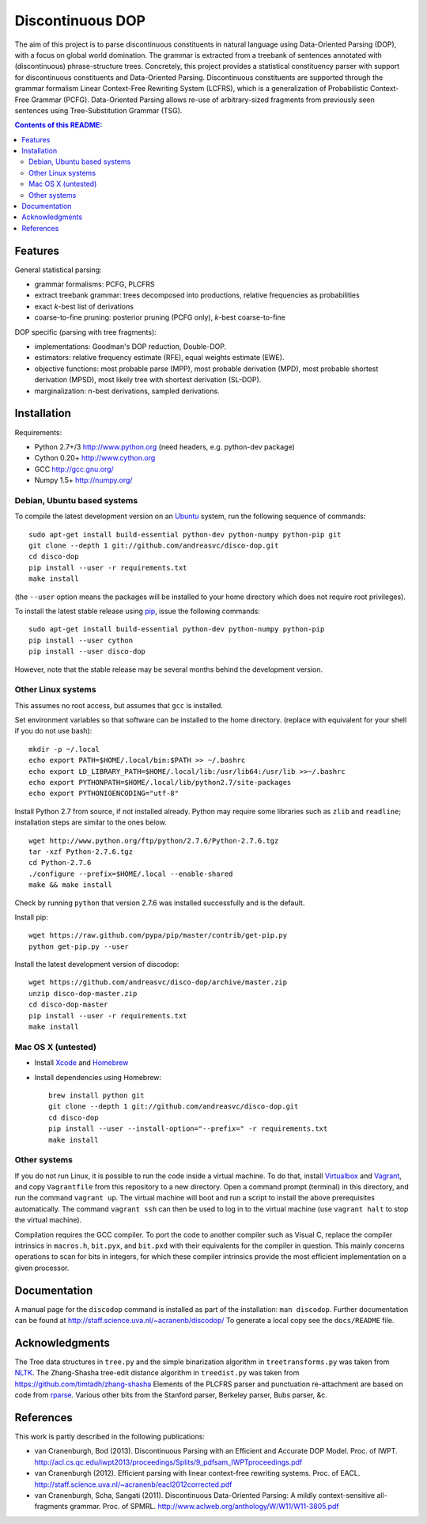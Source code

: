 =================
Discontinuous DOP
=================

.. image:: docs/images/disco-dop.png
   :align: right
   :alt: contrived discontinuous constituent for expository purposes.

The aim of this project is to parse discontinuous constituents in natural
language using Data-Oriented Parsing (DOP), with a focus on global world
domination. The grammar is extracted from a treebank of sentences annotated
with (discontinuous) phrase-structure trees. Concretely, this project provides
a statistical constituency parser with support for discontinuous constituents
and Data-Oriented Parsing. Discontinuous constituents are supported through the
grammar formalism Linear Context-Free Rewriting System (LCFRS), which is a
generalization of Probabilistic Context-Free Grammar (PCFG). Data-Oriented
Parsing allows re-use of arbitrary-sized fragments from previously seen
sentences using Tree-Substitution Grammar (TSG).

.. contents:: Contents of this README:
   :local:

Features
========
General statistical parsing:

- grammar formalisms: PCFG, PLCFRS
- extract treebank grammar: trees decomposed into productions, relative
  frequencies as probabilities
- exact *k*-best list of derivations
- coarse-to-fine pruning: posterior pruning (PCFG only),
  *k*-best coarse-to-fine

DOP specific (parsing with tree fragments):

- implementations: Goodman's DOP reduction, Double-DOP.
- estimators: relative frequency estimate (RFE), equal weights estimate (EWE).
- objective functions: most probable parse (MPP),
  most probable derivation (MPD), most probable shortest derivation (MPSD),
  most likely tree with shortest derivation (SL-DOP).
- marginalization: n-best derivations, sampled derivations.

.. image:: docs/images/runexp.png
   :alt: screenshot of parse tree produced by parser

Installation
============

Requirements:

- Python 2.7+/3   http://www.python.org (need headers, e.g. python-dev package)
- Cython 0.20+    http://www.cython.org
- GCC             http://gcc.gnu.org/
- Numpy 1.5+      http://numpy.org/

Debian, Ubuntu based systems
----------------------------
To compile the latest development version on an `Ubuntu <http://www.ubuntu.com>`_ system,
run the following sequence of commands::

    sudo apt-get install build-essential python-dev python-numpy python-pip git
    git clone --depth 1 git://github.com/andreasvc/disco-dop.git
    cd disco-dop
    pip install --user -r requirements.txt
    make install

(the ``--user`` option means the packages will be installed to your home
directory which does not require root privileges).

To install the latest stable release using `pip <http://www.pip-installer.org>`_,
issue the following commands::

    sudo apt-get install build-essential python-dev python-numpy python-pip
    pip install --user cython
    pip install --user disco-dop

However, note that the stable release may be several months behind the development version.

Other Linux systems
-------------------
This assumes no root access, but assumes that ``gcc`` is installed.

Set environment variables so that software can be installed to the home directory.
(replace with equivalent for your shell if you do not use bash)::

    mkdir -p ~/.local
    echo export PATH=$HOME/.local/bin:$PATH >> ~/.bashrc
    echo export LD_LIBRARY_PATH=$HOME/.local/lib:/usr/lib64:/usr/lib >>~/.bashrc
    echo export PYTHONPATH=$HOME/.local/lib/python2.7/site-packages
    echo export PYTHONIOENCODING="utf-8"

Install Python 2.7 from source, if not installed already.
Python may require some libraries such as ``zlib`` and ``readline``;
installation steps are similar to the ones below.

::

    wget http://www.python.org/ftp/python/2.7.6/Python-2.7.6.tgz
    tar -xzf Python-2.7.6.tgz
    cd Python-2.7.6
    ./configure --prefix=$HOME/.local --enable-shared
    make && make install

Check by running ``python`` that version 2.7.6 was installed successfully and
is the default.

Install pip::

    wget https://raw.github.com/pypa/pip/master/contrib/get-pip.py
    python get-pip.py --user

Install the latest development version of discodop::

    wget https://github.com/andreasvc/disco-dop/archive/master.zip
    unzip disco-dop-master.zip
    cd disco-dop-master
    pip install --user -r requirements.txt
    make install

Mac OS X (untested)
-------------------
- Install `Xcode <https://developer.apple.com/>`_ and `Homebrew <http://brew.sh>`_
- Install dependencies using Homebrew::

    brew install python git
    git clone --depth 1 git://github.com/andreasvc/disco-dop.git
    cd disco-dop
    pip install --user --install-option="--prefix=" -r requirements.txt
    make install

Other systems
-------------
If you do not run Linux, it is possible to run the code inside a virtual machine.
To do that, install `Virtualbox <https://www.virtualbox.org/wiki/Downloads>`_
and `Vagrant <http://docs.vagrantup.com/v2/installation/>`_,
and copy ``Vagrantfile`` from this repository to a new directory. Open a
command prompt (terminal) in this directory, and run the command
``vagrant up``. The virtual machine will boot and run a script to install the
above prerequisites automatically. The command ``vagrant ssh`` can then be used
to log in to the virtual machine (use ``vagrant halt`` to stop the virtual
machine).

Compilation requires the GCC compiler. To port the code to another compiler such
as Visual C, replace the compiler intrinsics in ``macros.h``, ``bit.pyx``, and
``bit.pxd`` with their equivalents for the compiler in question. This mainly
concerns operations to scan for bits in integers, for which these compiler
intrinsics provide the most efficient implementation on a given processor.


Documentation
=============
A manual page for the ``discodop`` command is installed as part of the
installation: ``man discodop``. Further documentation can be found at
http://staff.science.uva.nl/~acranenb/discodop/
To generate a local copy see the ``docs/README`` file.

Acknowledgments
===============

The Tree data structures in ``tree.py`` and the simple binarization algorithm in
``treetransforms.py`` was taken from `NLTK <http://www.nltk.org>`_.
The Zhang-Shasha tree-edit distance algorithm in ``treedist.py`` was taken from
https://github.com/timtadh/zhang-shasha
Elements of the PLCFRS parser and punctuation re-attachment are based on code from
`rparse <http://wolfgang-maier.de/rparse>`_. Various other bits from the
Stanford parser, Berkeley parser, Bubs parser, &c.

References
==========
This work is partly described in the following publications:

- van Cranenburgh, Bod (2013). Discontinuous Parsing with an Efficient and Accurate DOP Model.
  Proc. of IWPT.
  http://acl.cs.qc.edu/iwpt2013/proceedings/Splits/9_pdfsam_IWPTproceedings.pdf
- van Cranenburgh (2012). Efficient parsing with linear context-free rewriting
  systems. Proc. of EACL.
  http://staff.science.uva.nl/~acranenb/eacl2012corrected.pdf
- van Cranenburgh, Scha, Sangati (2011). Discontinuous Data-Oriented Parsing:
  A mildly context-sensitive all-fragments grammar. Proc. of SPMRL.
  http://www.aclweb.org/anthology/W/W11/W11-3805.pdf

